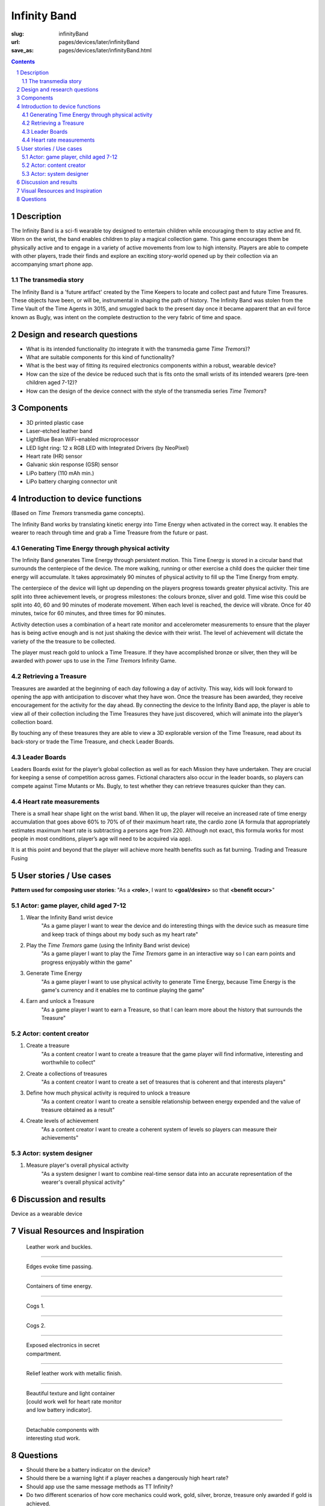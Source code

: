 Infinity Band
==================================================

:slug: infinityBand
:url: pages/devices/later/infinityBand
:save_as: pages/devices/later/infinityBand.html

.. image:: /images/devices/later/infinityBand/P1140028.JPG
	:alt: infinity band 1
	:width: 25%

.. image:: /images/devices/later/infinityBand/P1140029.JPG
	:alt: infinity band 2
	:width: 25%

.. image:: /images/devices/later/infinityBand/P1140030-003.JPG
	:alt: infinity band components
	:width: 25%


.. contents::

.. sectnum::
	:depth: 3


Description
--------------------------------------------------

The Infinity Band is a sci-fi wearable toy designed to entertain children while encouraging them to stay active and fit. Worn on the wrist, the band enables children to play a magical collection game. This game encourages them be physically active and to engage in a variety of active movements from low to high intensity. Players are able to compete with other players, trade their finds and explore an exciting story-world opened up by their collection via an accompanying smart phone app.


The transmedia story
..................................................

The Infinity Band is a 'future artifact' created by the Time Keepers to locate and collect past and future Time Treasures. These objects have been, or will be, instrumental in shaping the path of history. The Infinity Band was stolen from the Time Vault of the Time Agents in 3015, and smuggled back to the present day once it became apparent that an evil force known as Bugly, was intent on the complete destruction to the very fabric of time and space.


Design and research questions
--------------------------------------------------

- What is its intended functionality (to integrate it with the transmedia game *Time Tremors*)?
- What are suitable components for this kind of functionality?
- What is the best way of fitting its required electronics components within a robust, wearable device?
- How can the size of the device be reduced such that is fits onto the small wrists of its intended wearers (pre-teen children aged 7-12)?
- How can the design of the device connect with the style of the transmedia series *Time Tremors*?

Components
--------------------------------------------------

- 3D printed plastic case
- Laser-etched leather band
- LightBlue Bean WiFi-enabled microprocessor
- LED light ring: 12 x RGB LED with Integrated Drivers (by NeoPixel)
- Heart rate (HR) sensor
- Galvanic skin response (GSR) sensor
- LiPo battery (110 mAh min.)
- LiPo battery charging connector unit


Introduction to device functions 
--------------------------------------------------------------------------------------
(Based on *Time Tremors* transmedia game concepts).

The Infinity Band works by translating kinetic energy into Time Energy when activated in the correct way. It enables the wearer to reach through time and grab a Time Treasure from the future or past.


Generating Time Energy through physical activity
..................................................

The Infinity Band generates Time Energy through persistent motion. This Time Energy is stored in a circular band that surrounds the centerpiece of the device. The more walking, running or other exercise a child does the quicker their time energy will accumulate. It takes approximately 90 minutes of physical activity to fill up the Time Energy from empty.

The centerpiece of the device will light up depending on the players progress towards greater physical activity. This are split into three achievement levels, or progress milestones: the colours bronze, sliver and gold. Time wise this could be split into 40, 60 and 90 minutes of moderate movement. When each level is reached, the device will vibrate. Once for 40 minutes, twice for 60 minutes, and three times for 90 minutes.

Activity detection uses a combination of a heart rate monitor and accelerometer measurements to ensure that the player has is being active enough and is not just shaking the device with their wrist. The level of achievement will dictate the variety of the the treasure to be collected.

The player must reach gold to unlock a Time Treasure. If they have accomplished bronze or silver, then they will be awarded with power ups to use in the *Time Tremors* Infinity Game.


Retrieving a Treasure
..................................................

Treasures are awarded at the beginning of each day following a day of activity. This way, kids will look forward to opening the app with anticipation to discover what they have won. Once the treasure has been awarded, they receive encouragement for the activity for the day ahead. By connecting the device to the Infinity Band app, the player is able to view all of their collection including the Time Treasures they have just discovered, which will animate into the player’s collection board. 

By touching any of these treasures they are able to view a 3D explorable version of the Time Treasure, read about its back-story or trade the Time Treasure, and check Leader Boards.


Leader Boards
..................................................

Leaders Boards exist for the player’s global collection as well as for each Mission they have undertaken. They are crucial for keeping a sense of competition across games. Fictional characters also occur in the leader boards, so players can compete against Time Mutants or Ms. Bugly, to test whether they can retrieve treasures quicker than they can.


Heart rate measurements
..................................................

There is a small hear shape light on the wrist band. When lit up, the player will receive an increased rate of time energy accumulation that goes above 60% to 70% of of their maximum heart rate, the cardio zone (A formula that appropriately estimates maximum heart rate is subtracting a persons age from 220. Although not exact, this formula works for most people in most conditions, player’s age will need to be acquired via app).

It is at this point and beyond that the player will achieve more health benefits such as fat burning. Trading and Treasure Fusing


User stories / Use cases
--------------------------------------------------

**Pattern used for composing user stories**: "As a **<role>**, I want to **<goal/desire>** so that **<benefit occur>**"

Actor: game player, child aged 7-12
..................................................

#. Wear the Infinity Band wrist device
	"As a game player I want to wear the device and do interesting things with the device such as measure time and keep track of things about my body such as my heart rate"

#. Play the *Time Tremors* game (using the Infinity Band wrist device)
	"As a game player I want to play the *Time Tremors* game in an interactive way so I can earn points and progress enjoyably within the game"

#. Generate Time Energy
	"As a game player I want to use physical activity to generate Time Energy, because Time Energy is the game's currency and it enables me to continue playing the game"

#. Earn and unlock a Treasure
	"As a game player I want to earn a Treasure, so that I can learn more about the history that surrounds the Treasure"


Actor: content creator
..................................................

#. Create a treasure
	"As a content creator I want to create a treasure that the game player will find informative, interesting and worthwhile to collect"

#. Create a collections of treasures
	"As a content creator I want to create a set of treasures that is coherent and that interests players"

#. Define how much physical activity is required to unlock a treasure
	"As a content creator I want to create a sensible relationship between energy expended and the value of treasure obtained as a result"

#. Create levels of achievement
	"As a content creator I want to create a coherent system of levels so players can measure their achievements"


Actor: system designer
..................................................

#. Measure player's overall physical activity
	"As a system designer I want to combine real-time sensor data into an accurate representation of the wearer's overall physical activity"




Discussion and results
--------------------------------------------------

Device as a wearable device


Visual Resources and Inspiration
--------------------------------------------------

.. figure:: /images/devices/later/infinityBand/Page_1.jpg
	:alt: infinity band page 1
	:figwidth: 32%

	Leather work and buckles.

-------

.. figure:: /images/devices/later/infinityBand/Page_2.jpg
	:alt: infinity band page 2
	:figwidth: 32%

	Edges evoke time passing.

-------

.. figure:: /images/devices/later/infinityBand/Page_3.jpg
	:alt: infinity band page 3
	:figwidth: 32%

	Containers of time energy.

-------

.. figure:: /images/devices/later/infinityBand/Page_4.jpg
	:alt: infinity band page 4
	:figwidth: 32%

	Cogs 1.

-------

.. figure:: /images/devices/later/infinityBand/Page_5.jpg
	:alt: infinity band page 5
	:figwidth: 32%

	Cogs 2.

-------

.. figure:: /images/devices/later/infinityBand/Page_6.jpg
	:alt: infinity band page 6
	:figwidth: 32%

	Exposed electronics in secret compartment.

-------

.. figure:: /images/devices/later/infinityBand/Page_7.jpg
	:alt: infinity band page 7
	:figwidth: 32%

	Relief leather work with metallic finish.

-------

.. figure:: /images/devices/later/infinityBand/Page_8.jpg
	:alt: infinity band page 8
	:figwidth: 32%

	Beautiful texture and light container [could work well for heart rate monitor and low battery indicator].

-------

.. figure:: /images/devices/later/infinityBand/Page_9.jpg
	:alt: infinity band page 9
	:figwidth: 32%

	Detachable components with interesting stud work.



Questions
--------------------------------------------------

- Should there be a battery indicator on the device?
- Should there be a warning light if a player reaches a dangerously high heart rate?
- Should app use the same message methods as TT Infinity?
- Do two different scenarios of how core mechanics could work, gold, silver, bronze, treasure only awarded if gold is achieved.
- How should basic information--such as start of day and end of day--be delivered through the interface?




